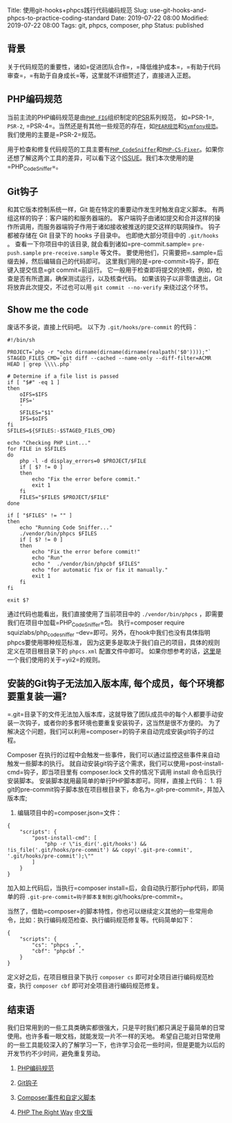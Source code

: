 Title: 使用git-hooks+phpcs践行代码编码规范 Slug:
use-git-hooks-and-phpcs-to-practice-coding-standard Date: 2019-07-22
08:00 Modified: 2019-07-22 08:00 Tags: git, phpcs, composer, php Status:
published

** 背景
   :PROPERTIES:
   :CUSTOM_ID: 背景
   :END:

关于代码规范的重要性，诸如=促进团队合作=，=降低维护成本=，=有助于代码审查=，=有助于自身成长=等，这里就不详细赘述了，直接进入正题。

** PHP编码规范
   :PROPERTIES:
   :CUSTOM_ID: php编码规范
   :END:

当前主流的PHP编码规范是由[[https://www.php-fig.org/][=PHP FIG=]]组织制定的[[https://www.php-fig.org/psr/][PSR]]系列规范，
如=PSR-1=, =PSR-2=,
=PSR-4=。当然还是有其他一些规范的存在，如[[https://pear.php.net/manual/en/standards.php][=PEAR规范=]]和[[https://symfony.com/doc/current/contributing/code/standards.html][=Symfony规范=]]。我们使用的主要是=PSR-2=规范。

用于检查和修复代码规范的工具主要有[[https://github.com/squizlabs/PHP_CodeSniffer][=PHP_CodeSniffer=]]和[[https://github.com/FriendsOfPHP/PHP-CS-Fixer][=PHP-CS-Fixer=]]。如果你还想了解这两个工具的差异，可以看下这个[[https://github.com/FriendsOfPHP/PHP-CS-Fixer/issues/3459][ISSUE]]。我们本次使用的是=PHP_CodeSniffer=。

** Git钩子
   :PROPERTIES:
   :CUSTOM_ID: git钩子
   :END:

和其它版本控制系统一样，Git 能在特定的重要动作发生时触发自定义脚本。
有两组这样的钩子：客户端的和服务器端的。
客户端钩子由诸如提交和合并这样的操作所调用，而服务器端钩子作用于诸如接收被推送的提交这样的联网操作。
钩子都被存储在 Git 目录下的 hooks 子目录中。 也即绝大部分项目中的
=.git/hooks= 。 查看一下你项目中的该目录,
就会看到诸如=pre-commit.sample= =pre-push.sample= =pre-receive.sample=
等文件。 要使用他们，只需要把=.sample=后缀去掉，然后编辑自己的代码即可。
这里我们用的是=pre-commit=钩子，即在键入提交信息=git commit=前运行。
它一般用于检查即将提交的快照，例如，检查是否有所遗漏，确保测试运行，以及核查代码。
如果该钩子以非零值退出，Git 将放弃此次提交，不过也可以用
=git commit --no-verify= 来绕过这个环节。

** Show me the code
   :PROPERTIES:
   :CUSTOM_ID: show-me-the-code
   :END:

废话不多说，直接上代码吧。 以下为 =.git/hooks/pre-commit= 的代码：

#+BEGIN_EXAMPLE
  #!/bin/sh

  PROJECT=`php -r "echo dirname(dirname(dirname(realpath('$0'))));"`
  STAGED_FILES_CMD=`git diff --cached --name-only --diff-filter=ACMR HEAD | grep \\\\.php`

  # Determine if a file list is passed
  if [ "$#" -eq 1 ]
  then
      oIFS=$IFS
      IFS='
      '
      SFILES="$1"
      IFS=$oIFS
  fi
  SFILES=${SFILES:-$STAGED_FILES_CMD}

  echo "Checking PHP Lint..."
  for FILE in $SFILES
  do
      php -l -d display_errors=0 $PROJECT/$FILE
      if [ $? != 0 ]
      then
          echo "Fix the error before commit."
          exit 1
      fi
      FILES="$FILES $PROJECT/$FILE"
  done

  if [ "$FILES" != "" ]
  then
      echo "Running Code Sniffer..."
      ./vendor/bin/phpcs $FILES
      if [ $? != 0 ]
      then
          echo "Fix the error before commit!"
          echo "Run"
          echo "  ./vendor/bin/phpcbf $FILES"
          echo "for automatic fix or fix it manually."
          exit 1
      fi
  fi

  exit $?
#+END_EXAMPLE

通过代码也能看出，我们直接使用了当前项目中的 =./vendor/bin/phpcs=
，即需要我们在项目中加载=PHP_CodeSniffer=包。
执行=composer require squizlabs/php_codesniffer --dev=即可。另外，在hook中我们也没有具体指明phpcs要使用哪种规范标准，
因为这更多是取决于我们自己的项目，具体的规则定义在项目根目录下的
=phpcs.xml= 配置文件中即可。
如果你想参考的话，[[https://github.com/demokn/phpcs-pre-commit-hook/blob/master/phpcs.xml-yii2][这里]]是一个我们使用的关于=yii2=的规则。

** 安装的Git钩子无法加入版本库, 每个成员，每个环境都要重复装一遍?
   :PROPERTIES:
   :CUSTOM_ID: 安装的git钩子无法加入版本库-每个成员每个环境都要重复装一遍
   :END:

=.git=目录下的文件无法加入版本库，这就导致了团队成员中的每个人都要手动安装一次钩子，或者你的多套环境也要重复安装钩子，这当然是很不方便的。
为了解决这个问题，我们可以利用=composer=的钩子来自动完成安装git钩子的过程。

Composer
在执行的过程中会触发一些事件，我们可以通过监控这些事件来自动触发一些脚本的执行。
就自动安装git钩子这个需求，我们可以使用=post-install-cmd=钩子，即当项目里有
composer.lock 文件的情况下调用 install 命令后执行安装脚本。
安装脚本就用最简单的单行PHP脚本即可。同样，直接上代码： 1.
将git的pre-commit钩子脚本放在项目根目录下，命名为=.git-pre-commit=,
并加入版本库;

2. 编辑项目中的=composer.json=文件：

#+BEGIN_EXAMPLE
  {
      "scripts": {
          "post-install-cmd": [
              "php -r \"is_dir('.git/hooks') && !is_file('.git/hooks/pre-commit') && copy('.git-pre-commit', '.git/hooks/pre-commit');\""
          ]
      }
  }
#+END_EXAMPLE

加入如上代码后，当执行=composer install=后，会自动执行那行php代码，即简单的将
=.git-pre-commit=钩子脚本复制到=.git/hooks/pre-commit=。

当然了，借助=composer=的脚本特性，你也可以继续定义其他的一些常用命令，比如：执行编码规范检查、执行编码规范修复等。代码简单如下：

#+BEGIN_EXAMPLE
  {
      "scripts": {
          "cs": "phpcs .",
          "cbf": "phpcbf ."
      }
  }
#+END_EXAMPLE

定义好之后，在项目根目录下执行 =composer cs=
即可对全项目进行编码规范检查，执行 =composer cbf=
即可对全项目进行编码规范修复。

** 结束语
   :PROPERTIES:
   :CUSTOM_ID: 结束语
   :END:

我们日常用到的一些工具类确实都很强大，只是平时我们都只满足于最简单的日常使用。也许多看一眼文档，就能发现一片不一样的天地。
希望自己能对日常使用的一些工具能较深入的了解学习一下，也许学习会花一些时间，但是更能为以后的开发节约不少时间，避免重复劳动。

1. [[http://psr.phphub.org/][PHP编码规范]]

2. [[https://git-scm.com/book/zh/v2/%E8%87%AA%E5%AE%9A%E4%B9%89-Git-Git-%E9%92%A9%E5%AD%90][Git钩子]]

3. [[https://learnku.com/docs/composer/2018/scripts/2095][Composer事件和自定义脚本]]

4. [[https://phptherightway.com/][PHP The Right Way]]
   [[http://laravel-china.github.io/php-the-right-way/][中文版]]


